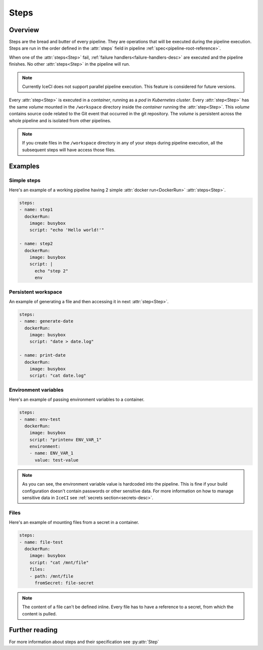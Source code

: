 .. _steps-desc:

Steps
*****

Overview
++++++++

Steps are the bread and butter of every pipeline. They are operations that will be executed during the pipeline execution. Steps are run in the order defined in the :attr:`steps` field in pipeline :ref:`spec<pipeline-root-reference>`.

When one of the :attr:`steps<Step>` fail, :ref:`failure handlers<failure-handlers-desc>` are executed and the pipeline finishes. No other :attr:`steps<Step>` in the pipeline will run.

.. note::
  Currently IceCI does not support parallel pipeline execution. This feature is considered for future versions.

Every :attr:`step<Step>` is executed in a *container*, running as a *pod* in *Kubernetes cluster*. Every :attr:`step<Step>` has the same *volume* mounted in the ``/workspace`` directory inside the *container* running the :attr:`step<Step>`. This *volume* contains  source code related to the Git event that occurred in the git repository. The *volume* is persistent across the whole pipeline and is isolated from other pipelines.

.. note::
  If you create files in the ``/workspace`` directory in any of your steps during pipeline execution, all the subsequent steps will  have access those files.



Examples
++++++++

Simple steps
____________

Here's an example of a working pipeline having 2 simple :attr:`docker run<DockerRun>` :attr:`steps<Step>`.

.. code-block:: yaml

  steps:
  - name: step1
    dockerRun:
      image: busybox
      script: "echo 'Hello world!'"

  - name: step2
    dockerRun:
      image: busybox
      script: |
        echo "step 2"
        env



Persistent workspace
____________________

An example of generating a file and then accessing it in next :attr:`step<Step>`.

.. code-block:: yaml

  steps:
  - name: generate-date
    dockerRun:
      image: busybox
      script: "date > date.log"

  - name: print-date
    dockerRun:
      image: busybox
      script: "cat date.log"


Environment variables
_____________________

Here's an example of passing environment variables to a container.

.. code-block:: yaml

  steps:
  - name: env-test
    dockerRun:
      image: busybox
      script: "printenv ENV_VAR_1"
      environment:
      - name: ENV_VAR_1
        value: test-value

.. note::

  As you can see, the environment variable value is hardcoded into the pipeline. This is fine if your build configuration doesn't contain passwords or other sensitive data. For more information on how to manage sensitive data in ``IceCI`` see :ref:`secrets section<secrets-desc>`.

Files
_____

Here's an example of mounting files from a secret in a container.

.. code-block:: yaml

  steps:
  - name: file-test
    dockerRun:
      image: busybox
      script: "cat /mnt/file"
      files:
      - path: /mnt/file
        fromSecret: file-secret

.. note::

  The content of a file can't be defined inline. Every file has to have a reference to a secret, from which the content is pulled.



Further reading
+++++++++++++++

For more information about steps and their specification see :py:attr:`Step`


